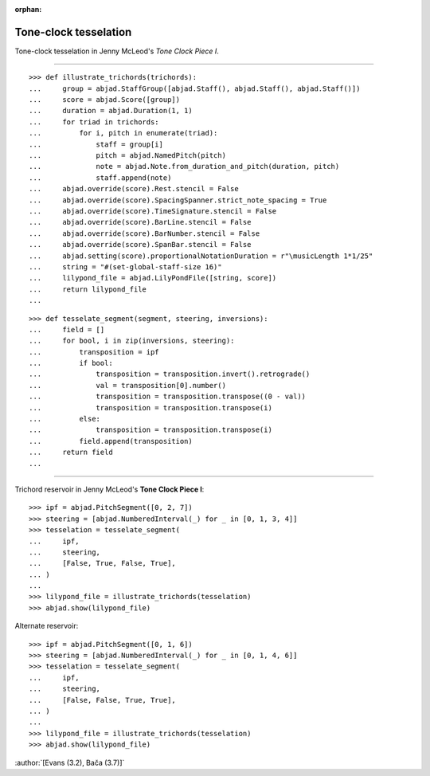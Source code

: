 :orphan:

Tone-clock tesselation
======================

Tone-clock tesselation in Jenny McLeod's `Tone Clock Piece I`.

----

::

    >>> def illustrate_trichords(trichords):
    ...     group = abjad.StaffGroup([abjad.Staff(), abjad.Staff(), abjad.Staff()])
    ...     score = abjad.Score([group])
    ...     duration = abjad.Duration(1, 1)
    ...     for triad in trichords:
    ...         for i, pitch in enumerate(triad):
    ...             staff = group[i]
    ...             pitch = abjad.NamedPitch(pitch)
    ...             note = abjad.Note.from_duration_and_pitch(duration, pitch)
    ...             staff.append(note)
    ...     abjad.override(score).Rest.stencil = False
    ...     abjad.override(score).SpacingSpanner.strict_note_spacing = True
    ...     abjad.override(score).TimeSignature.stencil = False
    ...     abjad.override(score).BarLine.stencil = False
    ...     abjad.override(score).BarNumber.stencil = False
    ...     abjad.override(score).SpanBar.stencil = False
    ...     abjad.setting(score).proportionalNotationDuration = r"\musicLength 1*1/25"
    ...     string = "#(set-global-staff-size 16)"
    ...     lilypond_file = abjad.LilyPondFile([string, score])
    ...     return lilypond_file
    ...

::

    >>> def tesselate_segment(segment, steering, inversions):
    ...     field = []
    ...     for bool, i in zip(inversions, steering):
    ...         transposition = ipf
    ...         if bool:
    ...             transposition = transposition.invert().retrograde()
    ...             val = transposition[0].number()
    ...             transposition = transposition.transpose((0 - val))
    ...             transposition = transposition.transpose(i)
    ...         else:
    ...             transposition = transposition.transpose(i)
    ...         field.append(transposition)
    ...     return field
    ...

----


Trichord reservoir in Jenny McLeod's **Tone Clock Piece I**:

::

    >>> ipf = abjad.PitchSegment([0, 2, 7])
    >>> steering = [abjad.NumberedInterval(_) for _ in [0, 1, 3, 4]]
    >>> tesselation = tesselate_segment(
    ...     ipf,
    ...     steering,
    ...     [False, True, False, True],
    ... )
    ...
    >>> lilypond_file = illustrate_trichords(tesselation)
    >>> abjad.show(lilypond_file)

Alternate reservoir:

::

    >>> ipf = abjad.PitchSegment([0, 1, 6])
    >>> steering = [abjad.NumberedInterval(_) for _ in [0, 1, 4, 6]]
    >>> tesselation = tesselate_segment(
    ...     ipf,
    ...     steering,
    ...     [False, False, True, True],
    ... )
    ...
    >>> lilypond_file = illustrate_trichords(tesselation)
    >>> abjad.show(lilypond_file)

:author:`[Evans (3.2), Bača (3.7)]`
